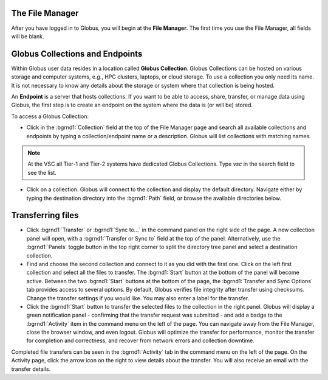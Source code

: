 The File Manager
~~~~~~~~~~~~~~~~

After you have logged in to Globus, you will begin at the **File Manager**. The first time you use the File Manager, all fields will be blank.

.. image:: img/filemanager-1.png


Globus Collections and Endpoints
~~~~~~~~~~~~~~~~~~~~~~~~~~~~~~~~

Within Globus user data resides in a location called **Globus Collection**. Globus Collections can be hosted on various storage and computer systems, e.g., HPC clusters, laptops, or cloud storage. To use a collection you only need its name. It is not necessary to know any details about the storage or system where that collection is being hosted.

An **Endpoint** is a server that hosts collections. If you want to be able to access, share, transfer, or manage data using Globus, the first step is to create an endpoint on the system where the data is (or will be) stored.

To access a Globus Collection:

-  Click in the :bgrnd1:`Collection` field at the top of the File Manager page and search all available collections and endpoints by typing a collection/endpoint name or a description. Globus will list collections with matching names.

.. image:: img/collection1.png

.. note:: At the VSC all Tier-1 and Tier-2 systems have dedicated Globus Collections. Type *vsc* in the search field to see the list.

-  Click on a collection. Globus will connect to the collection and display the default directory. Navigate either by typing the destination directory into the :bgrnd1:`Path` field, or browse the available directories below.


Transferring files
~~~~~~~~~~~~~~~~~~

.. image:: img/filetransfer-2.png


- Click :bgrnd1:`Transfer` or :bgrnd1:`Sync to...` in the command panel on the right side of the page. A new collection panel will open, with a :bgrnd1:`Transfer or Sync to` field at the top of the panel. Alternatively, use the :bgrnd1:`Panels` toggle button in the top right corner to split the directory tree panel and select a destination collection.

- Find and choose the second collection and connect to it as you did with the first one. Click on the left first collection and select all the files to transfer. The :bgrnd1:`Start` button at the bottom of the panel will become active. Between the two :bgrnd1:`Start` buttons at the bottom of the page, the :bgrnd1:`Transfer and Sync Options` tab provides access to several options. By default, Globus verifies file integrity after transfer using checksums. Change the transfer settings if you would like. You may also enter a label for the transfer.

- Click the :bgrnd1:`Start` button to transfer the selected files to the collection in the right panel. Globus will display a green notification panel - confirming that the transfer request was submitted - and add a badge to the :bgrnd1:`Activity` item in the command menu on the left of the page. You can navigate away from the File Manager, close the browser window, and even logout. Globus will optimize the transfer for performance, monitor the transfer for completion and correctness, and recover from network errors and collection downtime.

Completed file transfers can be seen in the :bgrnd1:`Activity` tab in the command menu on the left of the page. On the Activity page, click the arrow icon on the right to view details about the transfer. You will also receive an email with the transfer details.


